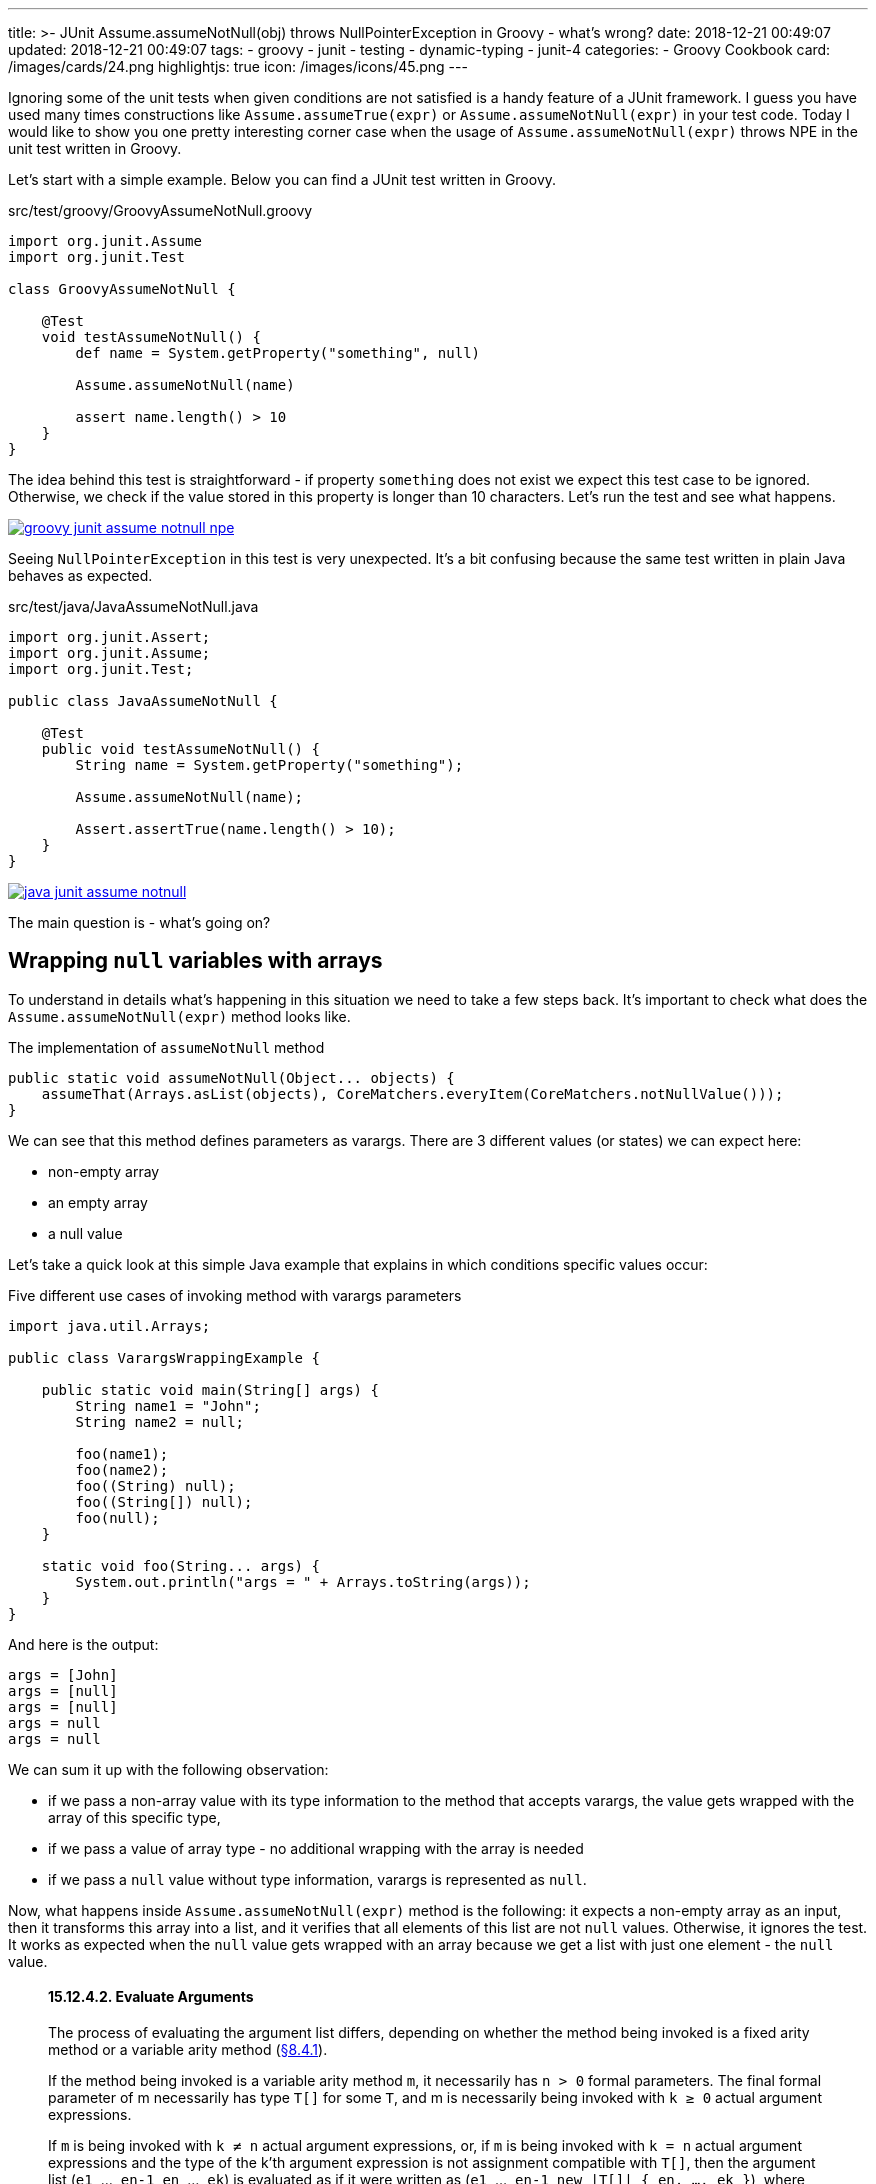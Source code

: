 ---
title: >-
  JUnit Assume.assumeNotNull(obj) throws NullPointerException in Groovy - what's
  wrong?
date: 2018-12-21 00:49:07
updated: 2018-12-21 00:49:07
tags:
    - groovy
    - junit
    - testing
    - dynamic-typing
    - junit-4
categories:
    - Groovy Cookbook
card: /images/cards/24.png
highlightjs: true
icon: /images/icons/45.png
---

Ignoring some of the unit tests when given conditions are not satisfied is a handy feature of a JUnit framework.
I guess you have used many times constructions like `Assume.assumeTrue(expr)` or `Assume.assumeNotNull(expr)` in your test code.
Today I would like to show you one pretty interesting corner case when the usage of `Assume.assumeNotNull(expr)` throws NPE in the unit test written in Groovy.

++++
<!-- more -->
++++

Let's start with a simple example. Below you can find a JUnit test written in Groovy.

.src/test/groovy/GroovyAssumeNotNull.groovy
[source,groovy]
----
import org.junit.Assume
import org.junit.Test

class GroovyAssumeNotNull {

    @Test
    void testAssumeNotNull() {
        def name = System.getProperty("something", null)

        Assume.assumeNotNull(name)

        assert name.length() > 10
    }
}
----

The idea behind this test is straightforward - if property `something` does not exist we expect this test case to be ignored.
Otherwise, we check if the value stored in this property is longer than 10 characters.
Let's run the test and see what happens.

[.text-center]
--
[.img-fluid.shadow.d-inline-block]
[link=/images/groovy-junit-assume-notnull-npe.png]
image::/images/groovy-junit-assume-notnull-npe.png[]
--

Seeing `NullPointerException` in this test is very unexpected.
It's a bit confusing because the same test written in plain Java behaves as expected.

.src/test/java/JavaAssumeNotNull.java
[source,java]
----
import org.junit.Assert;
import org.junit.Assume;
import org.junit.Test;

public class JavaAssumeNotNull {

    @Test
    public void testAssumeNotNull() {
        String name = System.getProperty("something");

        Assume.assumeNotNull(name);

        Assert.assertTrue(name.length() > 10);
    }
}
----


[.text-center]
--
[.img-fluid.shadow.d-inline-block]
[link=/images/java-junit-assume-notnull.png]
image::/images/java-junit-assume-notnull.png[]
--

The main question is - what's going on?

== Wrapping `null` variables with arrays

To understand in details what's happening in this situation we need to take a few steps back.
It's important to check what does the `Assume.assumeNotNull(expr)` method looks like.

.The implementation of `assumeNotNull` method
[source,java]
----
public static void assumeNotNull(Object... objects) {
    assumeThat(Arrays.asList(objects), CoreMatchers.everyItem(CoreMatchers.notNullValue()));
}
----

We can see that this method defines parameters as varargs. There are 3 different values (or states) we can expect here:

- non-empty array
- an empty array
- a null value

Let's take a quick look at this simple Java example that explains in which conditions specific values occur:

.Five different use cases of invoking method with varargs parameters
[source,java]
----
import java.util.Arrays;

public class VarargsWrappingExample {

    public static void main(String[] args) {
        String name1 = "John";
        String name2 = null;

        foo(name1);
        foo(name2);
        foo((String) null);
        foo((String[]) null);
        foo(null);
    }

    static void foo(String... args) {
        System.out.println("args = " + Arrays.toString(args));
    }
}
----

And here is the output:

[source,text]
----
args = [John]
args = [null]
args = [null]
args = null
args = null
----

We can sum it up with the following observation:

- if we pass a non-array value with its type information to the method that accepts varargs, the value gets wrapped with the array of this specific type,
- if we pass a value of array type - no additional wrapping with the array is needed
- if we pass a `null` value without type information, varargs is represented as `null`.

Now, what happens inside `Assume.assumeNotNull(expr)`  method is the following: it expects a non-empty array as an input, then it transforms this array into a list, and it verifies that all elements of this list are not `null` values.
Otherwise, it ignores the test.
It works as expected when the `null` value gets wrapped with an array because we get a list with just one element - the `null` value.

[.source-quote]
____
+++<h4>15.12.4.2. Evaluate Arguments</h4>+++

The process of evaluating the argument list differs, depending on whether the method being invoked is a fixed arity method or a variable arity method (https://docs.oracle.com/javase/specs/jls/se8/html/jls-8.html#jls-8.4.1[§8.4.1]).

If the method being invoked is a variable arity method `m`, it necessarily has `n > 0` formal parameters. The final formal parameter of m necessarily has type `T[]` for some `T`, and m is necessarily being invoked with `k ≥ 0` actual argument expressions.

If `m` is being invoked with `k ≠ n` actual argument expressions, or, if `m` is being invoked with `k = n` actual argument expressions and the type of the k'th argument expression is not assignment compatible with `T[]`, then the argument list (`e1`, ..., `en-1`, `en`, ..., `ek`) is evaluated as if it were written as (`e1`, ..., `en-1`, `new |T[]| { en, ..., ek }`), where `|T[]|` denotes the erasure (https://docs.oracle.com/javase/specs/jls/se8/html/jls-4.html#jls-4.6[§4.6]) of `T[]`.

+++<hr/>+++

Source: https://docs.oracle.com/javase/specs/jls/se8/html/jls-15.html#jls-15.12.4.2[Java Language Specification, Chapter 15: Expressions]
____

When we finally understand how does the Java varargs wrapping mechanism works, let's try to understand the Groovy use case.
In contrast to Java's static compilation, Groovy is a dynamically typed language by default.
It means that *the decision about the variable type is made in the runtime*.
And it makes a quite straightforward decision - the method expects an array of objects, a `null` value is passed, and for Groovy this is direct information that you consciously assigned `null` to an array.
This is the price of the dynamic type system, where the context of specific usage matters.


== The solution

There are at least two ways you can make a Groovy example ignore the test in the same way as the Java example does.

=== 1. Wrap the variable with array and make the type explicit

[source,groovy]
----
import org.junit.Assume
import org.junit.Test

class GroovyAssumeNotNull {

    @Test
    void testAssumeNotNull() {
        def name = System.getProperty("something", null)

        Assume.assumeNotNull([name] as Object[])

        assert name.length() > 10
    }
}
----

In this case, we decide for Groovy that the non-array variable has to be wrapped with an array of the given type.

=== 2. Use static compilation

[source,groovy]
----
import groovy.transform.CompileStatic
import org.junit.Assume
import org.junit.Test

@CompileStatic
class GroovyAssumeNotNull {

    @Test
    void testAssumeNotNull() {
        def name = System.getProperty("something", null)

        Assume.assumeNotNull(name)

        assert name.length() > 10
    }
}
----

If we don't use any of Groovy's dynamic features, we can consider using static compilation with `@CompileStatic` annotation.

== Conclusion

I hope you have learned something useful from this blog post.
If there is any specific Groovy related topic you would like to read about, please let me know in the comments section below.
Also, don't hesitate to share, comment and thumbs up this article, so I can see it was worth spending the time on writing these words on Friday 00:47 AM :-)
See you next time!

